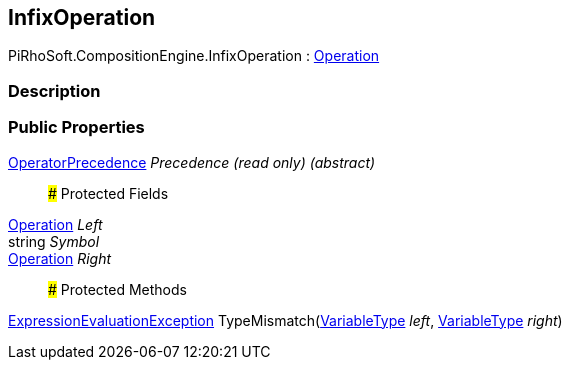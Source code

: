 [#reference/infix-operation]

## InfixOperation

PiRhoSoft.CompositionEngine.InfixOperation : <<reference/operation.html,Operation>>

### Description

### Public Properties

<<reference/operator-precedence.html,OperatorPrecedence>> _Precedence_ _(read only)_ _(abstract)_::

### Protected Fields

<<reference/operation.html,Operation>> _Left_::

string _Symbol_::

<<reference/operation.html,Operation>> _Right_::

### Protected Methods

<<reference/expression-evaluation-exception.html,ExpressionEvaluationException>> TypeMismatch(<<reference/variable-type.html,VariableType>> _left_, <<reference/variable-type.html,VariableType>> _right_)::